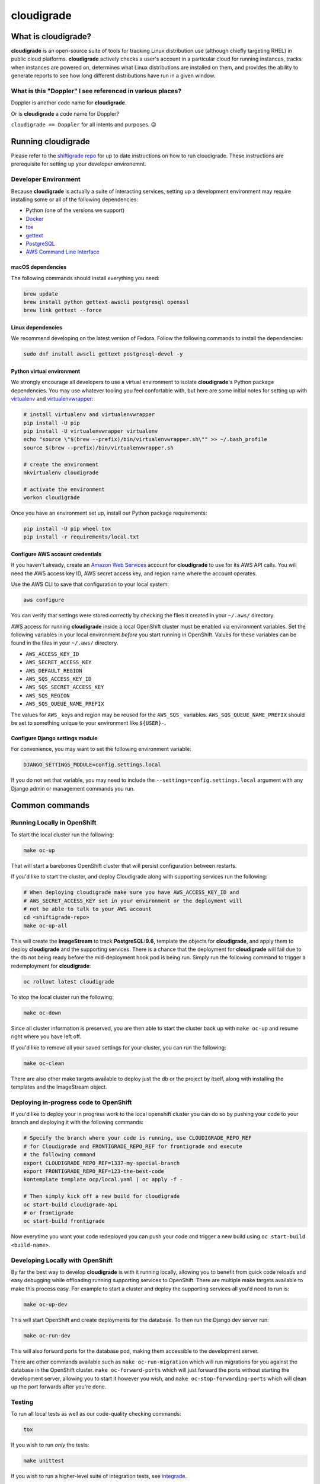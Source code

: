 ***********
cloudigrade
***********

|license| |Build Status| |codecov| |Updates| |Python 3|


What is cloudigrade?
====================

**cloudigrade** is an open-source suite of tools for tracking Linux distribution use (although chiefly targeting RHEL) in public cloud platforms. **cloudigrade** actively checks a user's account in a particular cloud for running instances, tracks when instances are powered on, determines what Linux distributions are installed on them, and provides the ability to generate reports to see how long different distributions have run in a given window.


What is this "Doppler" I see referenced in various places?
----------------------------------------------------------

Doppler is another code name for **cloudigrade**.

Or is **cloudigrade** a code name for Doppler?

``cloudigrade == Doppler`` for all intents and purposes. 😉


Running cloudigrade
===================

Please refer to the `shiftigrade repo <https://github.com/cloudigrade/shiftigrade#running-cloudigrade>`_ for up to date instructions on how to run cloudigrade. These instructions are prerequisite for setting up your developer environemnt.


Developer Environment
---------------------

Because **cloudigrade** is actually a suite of interacting services, setting up a development environment may require installing some or all of the following dependencies:

-  Python (one of the versions we support)
-  `Docker <https://www.docker.com/community-edition#/download>`_
-  `tox <https://tox.readthedocs.io/>`_
-  `gettext <https://www.gnu.org/software/gettext/>`_
-  `PostgreSQL <https://www.postgresql.org/download/>`_
-  `AWS Command Line Interface <https://aws.amazon.com/cli/>`_


macOS dependencies
~~~~~~~~~~~~~~~~~~

The following commands should install everything you need:

.. code-block:: bash

    brew update
    brew install python gettext awscli postgresql openssl
    brew link gettext --force


Linux dependencies
~~~~~~~~~~~~~~~~~~

We recommend developing on the latest version of Fedora. Follow the following commands to install the dependencies:

.. code-block:: bash

    sudo dnf install awscli gettext postgresql-devel -y


Python virtual environment
~~~~~~~~~~~~~~~~~~~~~~~~~~

We strongly encourage all developers to use a virtual environment to isolate **cloudigrade**\ 's Python package dependencies. You may use whatever tooling you feel confortable with, but here are some initial notes for setting up with `virtualenv <https://pypi.python.org/pypi/virtualenv>`_ and `virtualenvwrapper <https://pypi.python.org/pypi/virtualenvwrapper>`_:

.. code-block:: bash

    # install virtualenv and virtualenvwrapper
    pip install -U pip
    pip install -U virtualenvwrapper virtualenv
    echo "source \"$(brew --prefix)/bin/virtualenvwrapper.sh\"" >> ~/.bash_profile
    source $(brew --prefix)/bin/virtualenvwrapper.sh

    # create the environment
    mkvirtualenv cloudigrade

    # activate the environment
    workon cloudigrade

Once you have an environment set up, install our Python package requirements:

.. code-block:: sh

    pip install -U pip wheel tox
    pip install -r requirements/local.txt


Configure AWS account credentials
~~~~~~~~~~~~~~~~~~~~~~~~~~~~~~~~~

If you haven't already, create an `Amazon Web Services <https://aws.amazon.com/>`_ account for **cloudigrade** to use for its AWS API calls. You will need the AWS access key ID, AWS secret access key, and region name where the account operates.

Use the AWS CLI to save that configuration to your local system:

.. code-block:: bash

    aws configure

You can verify that settings were stored correctly by checking the files it created in your ``~/.aws/`` directory.

AWS access for running **cloudigrade** inside a local OpenShift cluster must be enabled via environment variables. Set the following variables in your local environment *before* you start running in OpenShift. Values for these variables can be found in the files in your ``~/.aws/`` directory.

-  ``AWS_ACCESS_KEY_ID``
-  ``AWS_SECRET_ACCESS_KEY``
-  ``AWS_DEFAULT_REGION``
-  ``AWS_SQS_ACCESS_KEY_ID``
-  ``AWS_SQS_SECRET_ACCESS_KEY``
-  ``AWS_SQS_REGION``
-  ``AWS_SQS_QUEUE_NAME_PREFIX``

The values for ``AWS_`` keys and region may be reused for the ``AWS_SQS_`` variables. ``AWS_SQS_QUEUE_NAME_PREFIX`` should be set to something unique to your environment like ``${USER}-``.


Configure Django settings module
~~~~~~~~~~~~~~~~~~~~~~~~~~~~~~~~

For convenience, you may want to set the following environment variable:

.. code-block:: sh

    DJANGO_SETTINGS_MODULE=config.settings.local

If you do not set that variable, you may need to include the ``--settings=config.settings.local`` argument with any Django admin or management commands you run.


Common commands
===============


Running Locally in OpenShift
----------------------------

To start the local cluster run the following:

.. code-block:: bash

    make oc-up

That will start a barebones OpenShift cluster that will persist configuration between restarts.

If you'd like to start the cluster, and deploy Cloudigrade along with supporting services run the following:

.. code-block:: bash

    # When deploying cloudigrade make sure you have AWS_ACCESS_KEY_ID and
    # AWS_SECRET_ACCESS_KEY set in your environment or the deployment will
    # not be able to talk to your AWS account
    cd <shiftigrade-repo>
    make oc-up-all

This will create the **ImageStream** to track **PostgreSQL:9.6**, template the objects for **cloudigrade**, and apply them to deploy **cloudigrade** and the supporting services. There is a chance that the deployment for **cloudigrade** will fail due to the db not being ready before the mid-deployment hook pod is being run. Simply run the following command to trigger a redemployment for **cloudigrade**:

.. code-block:: bash

    oc rollout latest cloudigrade

To stop the local cluster run the following:

.. code-block:: bash

    make oc-down

Since all cluster information is preserved, you are then able to start the cluster back up with ``make oc-up`` and resume right where you have left off.

If you'd like to remove all your saved settings for your cluster, you can run the following:

.. code-block:: bash

    make oc-clean

There are also other make targets available to deploy just the db or the project by itself, along with installing the templates and the ImageStream object.

Deploying in-progress code to OpenShift
---------------------------------------

If you'd like to deploy your in progress work to the local openshift cluster you can do so by pushing your code to your branch and deploying it with the following commands:

.. code-block:: bash

    # Specify the branch where your code is running, use CLOUDIGRADE_REPO_REF
    # for Cloudigrade and FRONTIGRADE_REPO_REF for frontigrade and execute
    # the following command
    export CLOUDIGRADE_REPO_REF=1337-my-special-branch
    export FRONTIGRADE_REPO_REF=123-the-best-code
    kontemplate template ocp/local.yaml | oc apply -f -

    # Then simply kick off a new build for cloudigrade
    oc start-build cloudigrade-api
    # or frontigrade
    oc start-build frontigrade

Now everytime you want your code redeployed you can push your code and trigger a new build using ``oc start-build <build-name>``.

Developing Locally with OpenShift
---------------------------------

By far the best way to develop **cloudigrade** is with it running locally, allowing you to benefit from quick code reloads and easy debugging while offloading running supporting services to OpenShift. There are multiple make targets available to make this process easy. For example to start a cluster and deploy the supporting services all you'd need to run is:

.. code-block:: bash

    make oc-up-dev

This will start OpenShift and create deployments for the database. To then run the Django dev server run:

.. code-block:: bash

    make oc-run-dev

This will also forward ports for the database pod, making them accessible to the development server.

There are other commands available such as ``make oc-run-migration`` which will run migrations for you against the database in the OpenShift cluster. ``make oc-forward-ports`` which will just forward the ports without starting the development server, allowing you to start it however you wish, and ``make oc-stop-forwarding-ports`` which will clean up the port forwards after you're done.


Testing
-------

To run all local tests as well as our code-quality checking commands:

.. code-block:: sh

    tox

If you wish to run *only* the tests:

.. code-block:: sh

    make unittest

If you wish to run a higher-level suite of integration tests, see `integrade <https://github.com/cloudigrade/integrade>`_.

Troubleshooting the local OpenShift Cluster
-------------------------------------------

Occasionally when first deploying a cluster the PostgreSQL deployment will fail and crash loop, an easy way to resolve that is to kick off a new deployment of PostgreSQL with the following command:

.. code-block:: bash

    oc rollout latest dc/postgresql

If the cloudigrade deployment also failed because the database was not available when the migration midhook ran, you can retry that deployment with the following command:

.. code-block:: bash

    oc rollout retry dc/cloudigrade


Authentication
==============

Django Rest Framework token authentication is used to authenticate
users, with djoser (http://djoser.readthedocs.io/en/stable/index.html)
for user account management and login/logout. API access is restricted
to authenticated users. All API calls require an Authorization header:

.. code-block::

    Authorization: "Token `auth_token`"

In addition to the djoser frontend, it is possible to programmatically
create users on the command line, for instance for testing. To create
a user this way, use:

.. code-block:: sh

    make user
    # or the below command if you're running against cloudigrade in a local OpenShift cluster
    make oc-user

To then generate an auth token, run the make command:

.. code-block:: sh

    make user-authenticate
    # or the below command if you're running against cloudigrade in a local OpenShift cluster
    make oc-user-authenticate

This auth token can be supplied in the Authorization header.


Message Broker
==============

Amazon SQS is used to broker messages between **cloudigrade**, Celery workers, and houndigrade.

.. |license| image:: https://img.shields.io/github/license/cloudigrade/cloudigrade.svg
   :target: https://github.com/cloudigrade/cloudigrade/blob/master/LICENSE
.. |Build Status| image:: https://travis-ci.org/cloudigrade/cloudigrade.svg?branch=master
   :target: https://travis-ci.org/cloudigrade/cloudigrade
.. |codecov| image:: https://codecov.io/gh/cloudigrade/cloudigrade/branch/master/graph/badge.svg
   :target: https://codecov.io/gh/cloudigrade/cloudigrade
.. |Updates| image:: https://pyup.io/repos/github/cloudigrade/cloudigrade/shield.svg
   :target: https://pyup.io/repos/github/cloudigrade/cloudigrade/
.. |Python 3| image:: https://pyup.io/repos/github/cloudigrade/cloudigrade/python-3-shield.svg
   :target: https://pyup.io/repos/github/cloudigrade/cloudigrade/
